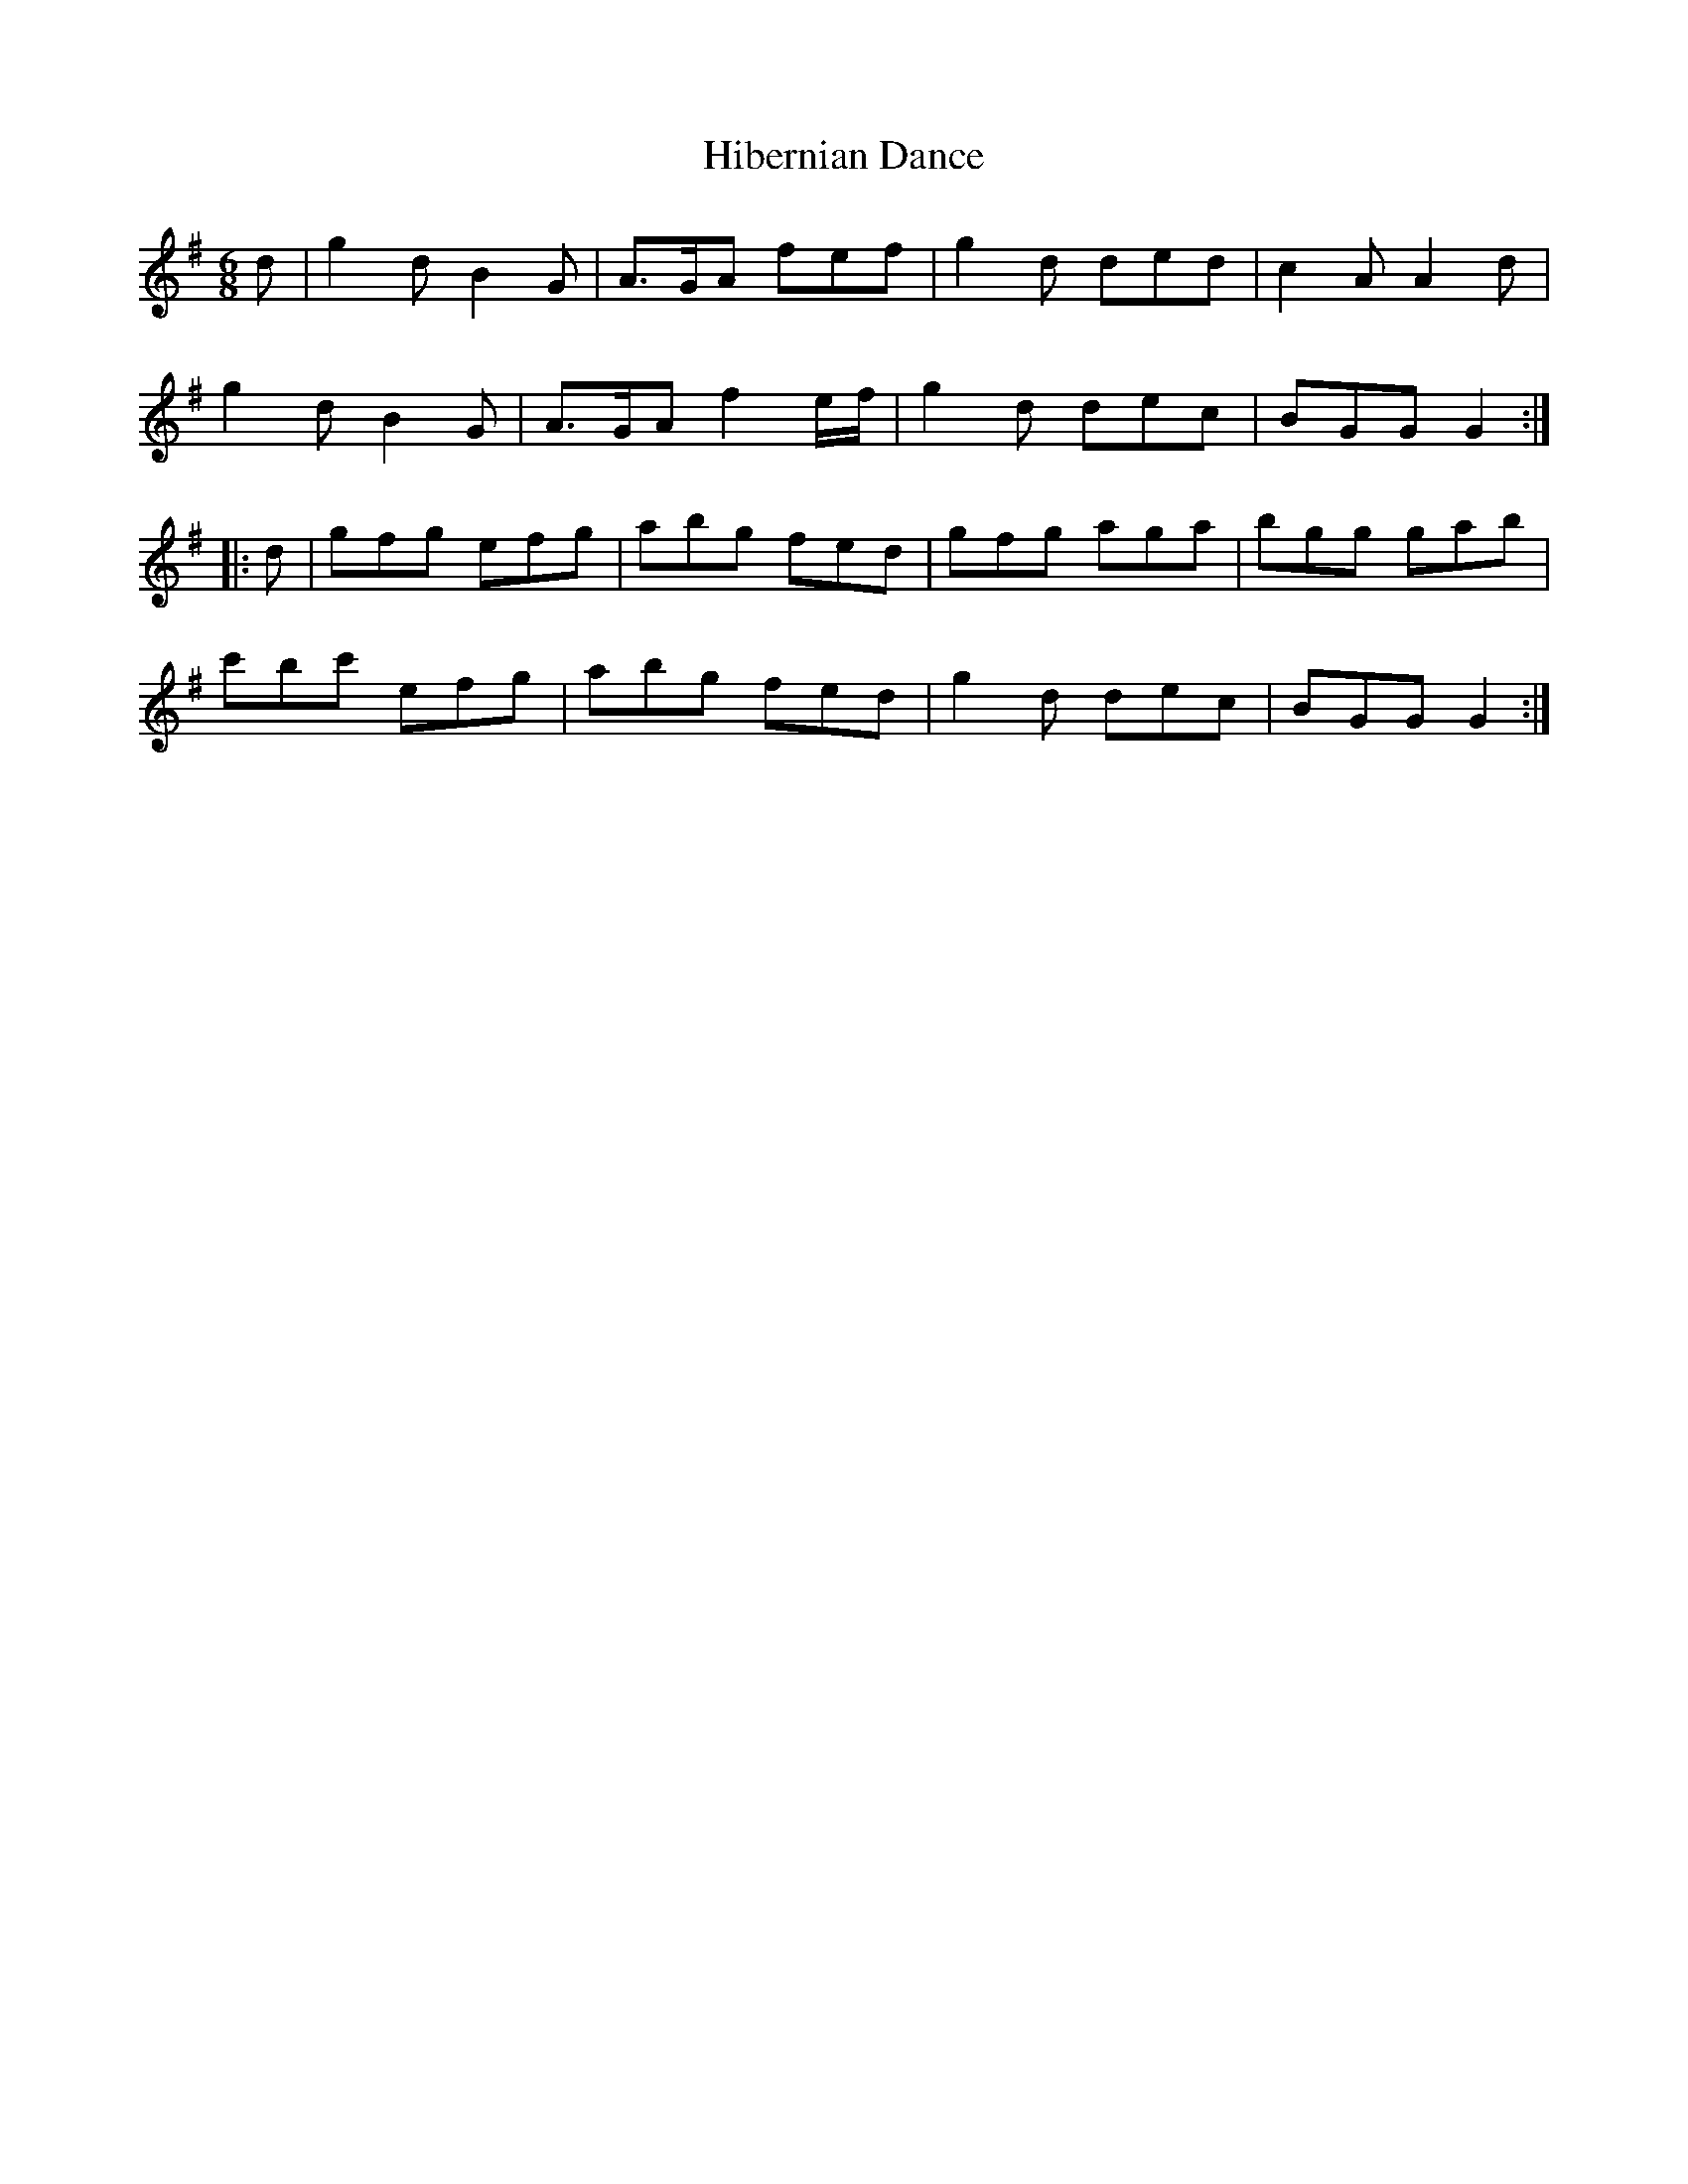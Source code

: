 X: 17312
T: Hibernian Dance
R: jig
M: 6/8
K: Gmajor
d|g2d B2G|A>GA fef|g2d ded|c2A A2d|
g2d B2G|A>GA f2e/f/|g2d dec|BGG G2:|
|:d|gfg efg|abg fed|gfg aga|bgg gab|
c'bc' efg|abg fed|g2d dec|BGG G2:|

